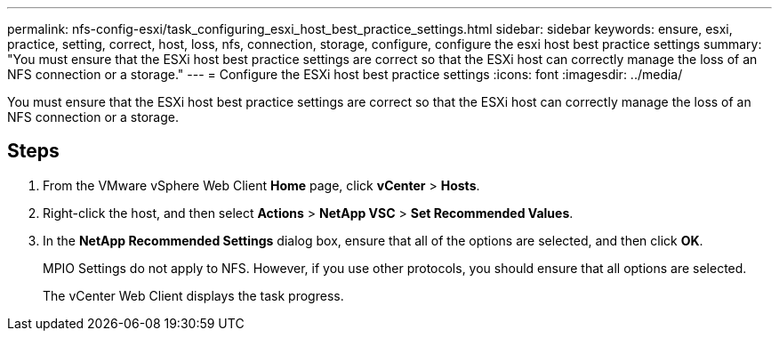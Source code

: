 ---
permalink: nfs-config-esxi/task_configuring_esxi_host_best_practice_settings.html
sidebar: sidebar
keywords: ensure, esxi, practice, setting, correct, host, loss, nfs, connection, storage, configure, configure the esxi host best practice settings
summary: "You must ensure that the ESXi host best practice settings are correct so that the ESXi host can correctly manage the loss of an NFS connection or a storage."
---
= Configure the ESXi host best practice settings
:icons: font
:imagesdir: ../media/

[.lead]
You must ensure that the ESXi host best practice settings are correct so that the ESXi host can correctly manage the loss of an NFS connection or a storage.

== Steps

. From the VMware vSphere Web Client *Home* page, click *vCenter* > *Hosts*.
. Right-click the host, and then select *Actions* > *NetApp VSC* > *Set Recommended Values*.
. In the *NetApp Recommended Settings* dialog box, ensure that all of the options are selected, and then click *OK*.
+
MPIO Settings do not apply to NFS. However, if you use other protocols, you should ensure that all options are selected.
+
The vCenter Web Client displays the task progress.
